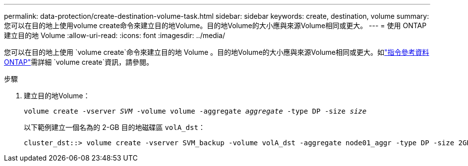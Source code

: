 ---
permalink: data-protection/create-destination-volume-task.html 
sidebar: sidebar 
keywords: create, destination, volume 
summary: 您可以在目的地上使用volume create命令來建立目的地Volume。目的地Volume的大小應與來源Volume相同或更大。 
---
= 使用 ONTAP 建立目的地 Volume
:allow-uri-read: 
:icons: font
:imagesdir: ../media/


[role="lead"]
您可以在目的地上使用 `volume create`命令來建立目的地 Volume 。目的地Volume的大小應與來源Volume相同或更大。如link:https://docs.netapp.com/us-en/ontap-cli/volume-create.html["指令參考資料ONTAP"^]需詳細 `volume create`資訊，請參閱。

.步驟
. 建立目的地Volume：
+
`volume create -vserver _SVM_ -volume volume -aggregate _aggregate_ -type DP -size _size_`

+
以下範例建立一個名為的 2-GB 目的地磁碟區 `volA_dst`：

+
[listing]
----
cluster_dst::> volume create -vserver SVM_backup -volume volA_dst -aggregate node01_aggr -type DP -size 2GB
----

